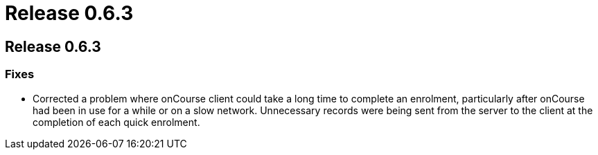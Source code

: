 = Release 0.6.3

== Release 0.6.3

=== Fixes

* Corrected a problem where onCourse client could take a long time to
complete an enrolment, particularly after onCourse had been in use for a
while or on a slow network. Unnecessary records were being sent from the
server to the client at the completion of each quick enrolment.
